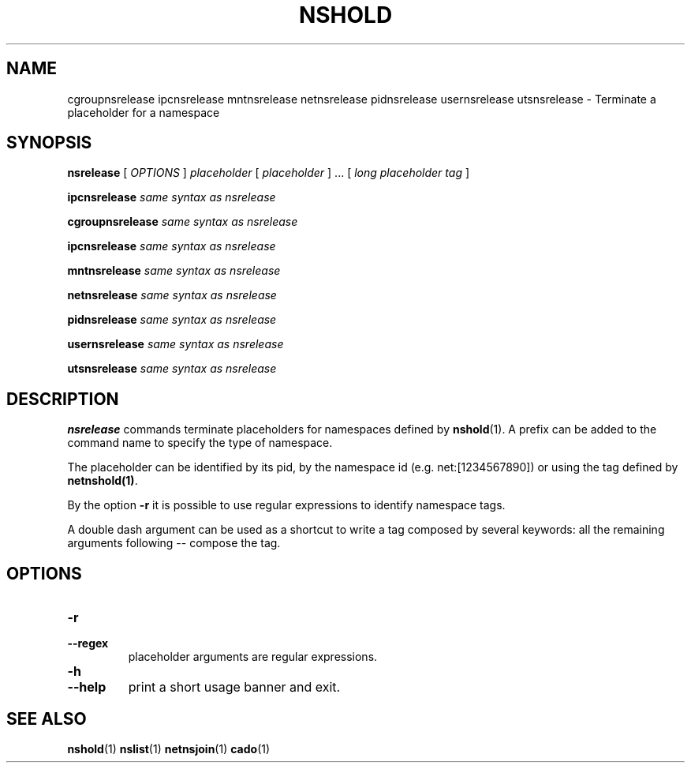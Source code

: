 .TH NSHOLD 1 "August 14, 2016" "VirtualSquare Labs"
.SH NAME
cgroupnsrelease ipcnsrelease mntnsrelease netnsrelease pidnsrelease usernsrelease utsnsrelease \- Terminate a placeholder for a namespace
.SH SYNOPSIS

.B nsrelease 
[
.I OPTIONS
]
.I placeholder
[
.I placeholder
] ... [
.I long placeholder tag
]

.B ipcnsrelease 
.I same syntax as nsrelease

.B cgroupnsrelease 
.I same syntax as nsrelease

.B ipcnsrelease 
.I same syntax as nsrelease

.B mntnsrelease 
.I same syntax as nsrelease

.B netnsrelease 
.I same syntax as nsrelease

.B pidnsrelease 
.I same syntax as nsrelease

.B usernsrelease 
.I same syntax as nsrelease

.B utsnsrelease 
.I same syntax as nsrelease

.SH DESCRIPTION
\fBnsrelease\fR commands terminate placeholders for namespaces defined by \fBnshold\fR(1). 
A prefix can be added to the command name to specify the type of namespace.

The placeholder can be identified by its pid, by the namespace id (e.g. net:[1234567890]) or 
using the tag defined by \fBnetnshold(1)\fR.

By the option \fB-r\fR it is possible to use regular expressions to identify namespace tags.

A double dash argument can be used as a shortcut to write a tag composed by several keywords:
all the remaining arguments following -- compose the tag.

.SH OPTIONS
.TP
\fB\-r
.TQ
\fB\-\-regex
placeholder arguments are regular expressions.
.TP
\fB\-h
.TQ
\fB\-\-help
print a short usage banner and exit.

.SH SEE ALSO
\fBnshold\fR(1)
\fBnslist\fR(1)
\fBnetnsjoin\fR(1)
\fBcado\fR(1)
